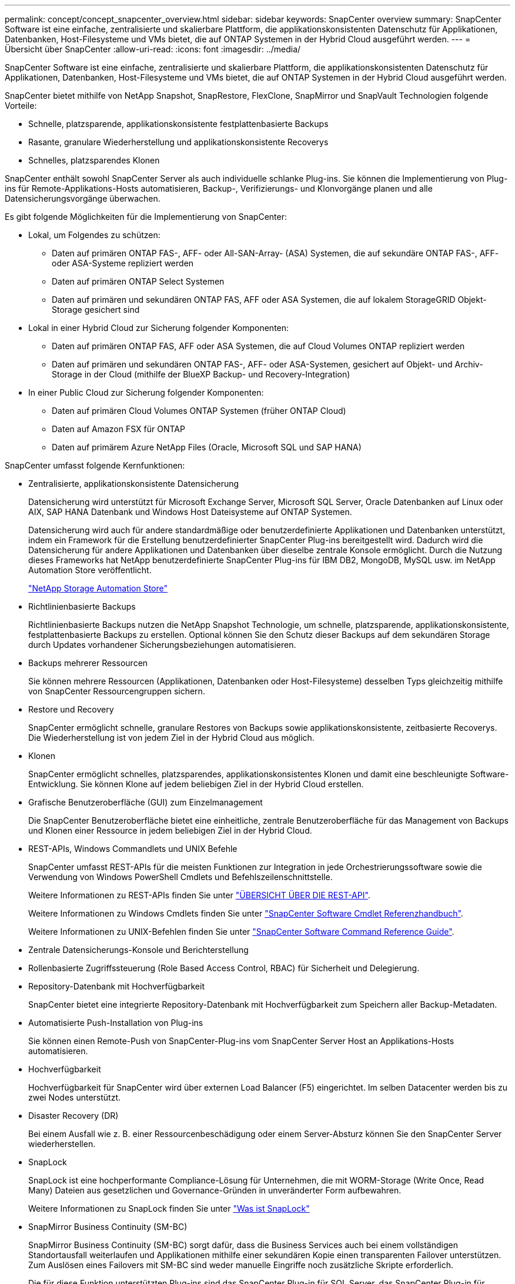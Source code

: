 ---
permalink: concept/concept_snapcenter_overview.html 
sidebar: sidebar 
keywords: SnapCenter overview 
summary: SnapCenter Software ist eine einfache, zentralisierte und skalierbare Plattform, die applikationskonsistenten Datenschutz für Applikationen, Datenbanken, Host-Filesysteme und VMs bietet, die auf ONTAP Systemen in der Hybrid Cloud ausgeführt werden. 
---
= Übersicht über SnapCenter
:allow-uri-read: 
:icons: font
:imagesdir: ../media/


[role="lead"]
SnapCenter Software ist eine einfache, zentralisierte und skalierbare Plattform, die applikationskonsistenten Datenschutz für Applikationen, Datenbanken, Host-Filesysteme und VMs bietet, die auf ONTAP Systemen in der Hybrid Cloud ausgeführt werden.

SnapCenter bietet mithilfe von NetApp Snapshot, SnapRestore, FlexClone, SnapMirror und SnapVault Technologien folgende Vorteile:

* Schnelle, platzsparende, applikationskonsistente festplattenbasierte Backups
* Rasante, granulare Wiederherstellung und applikationskonsistente Recoverys
* Schnelles, platzsparendes Klonen


SnapCenter enthält sowohl SnapCenter Server als auch individuelle schlanke Plug-ins. Sie können die Implementierung von Plug-ins für Remote-Applikations-Hosts automatisieren, Backup-, Verifizierungs- und Klonvorgänge planen und alle Datensicherungsvorgänge überwachen.

Es gibt folgende Möglichkeiten für die Implementierung von SnapCenter:

* Lokal, um Folgendes zu schützen:
+
** Daten auf primären ONTAP FAS-, AFF- oder All-SAN-Array- (ASA) Systemen, die auf sekundäre ONTAP FAS-, AFF- oder ASA-Systeme repliziert werden
** Daten auf primären ONTAP Select Systemen
** Daten auf primären und sekundären ONTAP FAS, AFF oder ASA Systemen, die auf lokalem StorageGRID Objekt-Storage gesichert sind


* Lokal in einer Hybrid Cloud zur Sicherung folgender Komponenten:
+
** Daten auf primären ONTAP FAS, AFF oder ASA Systemen, die auf Cloud Volumes ONTAP repliziert werden
** Daten auf primären und sekundären ONTAP FAS-, AFF- oder ASA-Systemen, gesichert auf Objekt- und Archiv-Storage in der Cloud (mithilfe der BlueXP Backup- und Recovery-Integration)


* In einer Public Cloud zur Sicherung folgender Komponenten:
+
** Daten auf primären Cloud Volumes ONTAP Systemen (früher ONTAP Cloud)
** Daten auf Amazon FSX für ONTAP
** Daten auf primärem Azure NetApp Files (Oracle, Microsoft SQL und SAP HANA)




SnapCenter umfasst folgende Kernfunktionen:

* Zentralisierte, applikationskonsistente Datensicherung
+
Datensicherung wird unterstützt für Microsoft Exchange Server, Microsoft SQL Server, Oracle Datenbanken auf Linux oder AIX, SAP HANA Datenbank und Windows Host Dateisysteme auf ONTAP Systemen.

+
Datensicherung wird auch für andere standardmäßige oder benutzerdefinierte Applikationen und Datenbanken unterstützt, indem ein Framework für die Erstellung benutzerdefinierter SnapCenter Plug-ins bereitgestellt wird. Dadurch wird die Datensicherung für andere Applikationen und Datenbanken über dieselbe zentrale Konsole ermöglicht. Durch die Nutzung dieses Frameworks hat NetApp benutzerdefinierte SnapCenter Plug-ins für IBM DB2, MongoDB, MySQL usw. im NetApp Automation Store veröffentlicht.

+
https://automationstore.netapp.com/home.shtml["NetApp Storage Automation Store"^]

* Richtlinienbasierte Backups
+
Richtlinienbasierte Backups nutzen die NetApp Snapshot Technologie, um schnelle, platzsparende, applikationskonsistente, festplattenbasierte Backups zu erstellen. Optional können Sie den Schutz dieser Backups auf dem sekundären Storage durch Updates vorhandener Sicherungsbeziehungen automatisieren.

* Backups mehrerer Ressourcen
+
Sie können mehrere Ressourcen (Applikationen, Datenbanken oder Host-Filesysteme) desselben Typs gleichzeitig mithilfe von SnapCenter Ressourcengruppen sichern.

* Restore und Recovery
+
SnapCenter ermöglicht schnelle, granulare Restores von Backups sowie applikationskonsistente, zeitbasierte Recoverys. Die Wiederherstellung ist von jedem Ziel in der Hybrid Cloud aus möglich.

* Klonen
+
SnapCenter ermöglicht schnelles, platzsparendes, applikationskonsistentes Klonen und damit eine beschleunigte Software-Entwicklung. Sie können Klone auf jedem beliebigen Ziel in der Hybrid Cloud erstellen.

* Grafische Benutzeroberfläche (GUI) zum Einzelmanagement
+
Die SnapCenter Benutzeroberfläche bietet eine einheitliche, zentrale Benutzeroberfläche für das Management von Backups und Klonen einer Ressource in jedem beliebigen Ziel in der Hybrid Cloud.

* REST-APIs, Windows Commandlets und UNIX Befehle
+
SnapCenter umfasst REST-APIs für die meisten Funktionen zur Integration in jede Orchestrierungssoftware sowie die Verwendung von Windows PowerShell Cmdlets und Befehlszeilenschnittstelle.

+
Weitere Informationen zu REST-APIs finden Sie unter https://docs.netapp.com/us-en/snapcenter/sc-automation/overview_rest_apis.html["ÜBERSICHT ÜBER DIE REST-API"].

+
Weitere Informationen zu Windows Cmdlets finden Sie unter https://library.netapp.com/ecm/ecm_download_file/ECMLP2886895["SnapCenter Software Cmdlet Referenzhandbuch"^].

+
Weitere Informationen zu UNIX-Befehlen finden Sie unter https://library.netapp.com/ecm/ecm_download_file/ECMLP2886896["SnapCenter Software Command Reference Guide"^].

* Zentrale Datensicherungs-Konsole und Berichterstellung
* Rollenbasierte Zugriffssteuerung (Role Based Access Control, RBAC) für Sicherheit und Delegierung.
* Repository-Datenbank mit Hochverfügbarkeit
+
SnapCenter bietet eine integrierte Repository-Datenbank mit Hochverfügbarkeit zum Speichern aller Backup-Metadaten.

* Automatisierte Push-Installation von Plug-ins
+
Sie können einen Remote-Push von SnapCenter-Plug-ins vom SnapCenter Server Host an Applikations-Hosts automatisieren.

* Hochverfügbarkeit
+
Hochverfügbarkeit für SnapCenter wird über externen Load Balancer (F5) eingerichtet. Im selben Datacenter werden bis zu zwei Nodes unterstützt.

* Disaster Recovery (DR)
+
Bei einem Ausfall wie z. B. einer Ressourcenbeschädigung oder einem Server-Absturz können Sie den SnapCenter Server wiederherstellen.

* SnapLock
+
SnapLock ist eine hochperformante Compliance-Lösung für Unternehmen, die mit WORM-Storage (Write Once, Read Many) Dateien aus gesetzlichen und Governance-Gründen in unveränderter Form aufbewahren.

+
Weitere Informationen zu SnapLock finden Sie unter https://docs.netapp.com/us-en/ontap/snaplock/["Was ist SnapLock"]

* SnapMirror Business Continuity (SM-BC)
+
SnapMirror Business Continuity (SM-BC) sorgt dafür, dass die Business Services auch bei einem vollständigen Standortausfall weiterlaufen und Applikationen mithilfe einer sekundären Kopie einen transparenten Failover unterstützen. Zum Auslösen eines Failovers mit SM-BC sind weder manuelle Eingriffe noch zusätzliche Skripte erforderlich.

+
Die für diese Funktion unterstützten Plug-ins sind das SnapCenter Plug-in für SQL Server, das SnapCenter Plug-in für Windows und das SnapCenter Plug-in für Oracle Database.

+
Weitere Informationen zu SM-BC finden Sie unter https://docs.netapp.com/us-en/ontap/smbc/index.html["SnapMirror Business Continuity (SM-BC)"]

+
Stellen Sie für SM-BC sicher, dass Sie die verschiedenen Hardware-, Software- und Systemkonfigurationsanforderungen erfüllt haben.  Weitere Informationen finden Sie unter https://docs.netapp.com/us-en/ontap/smbc/smbc_plan_prerequisites.html["Voraussetzungen"]

* Synchrones Spiegeln
+
Die Funktion für die synchrone Spiegelung ermöglicht eine Online-Datenreplizierung in Echtzeit zwischen Speicherarrays über Remote-Entfernungen.

+
Weitere Informationen zur Sync-Spiegelung finden Sie unter https://docs.netapp.com/us-en/e-series-santricity/sm-mirroring/overview-mirroring-sync.html["Übersicht über synchrones Spiegeln"]





== Architektur von SnapCenter

Die SnapCenter Plattform basiert auf einer mehrstufigen Architektur, die einen zentralen Management Server (SnapCenter Server) und einen SnapCenter Plug-in-Host umfasst.

SnapCenter unterstützt standortübergreifende Datacenter. Der SnapCenter-Server und der Plug-in-Host können sich an verschiedenen geografischen Standorten befinden.

image::../media/snapcenter_architecture.gif[Architektur von SnapCenter]



== Komponenten von SnapCenter

SnapCenter besteht aus SnapCenter Server und SnapCenter Plug-ins. Sie sollten nur die geeigneten Plug-ins für die Daten installieren, die Sie schützen möchten.

* SnapCenter Server
* Das SnapCenter Plug-ins-Paket für Windows enthält die folgenden Plug-ins:
+
** SnapCenter Plug-in für Microsoft SQL Server
** SnapCenter Plug-in für Microsoft Windows
** SnapCenter Plug-in für Microsoft Exchange Server
** SnapCenter-Plug-in für SAP HANA Database


* Das SnapCenter Plug-ins-Paket für Linux umfasst die folgenden Plug-ins:
+
** SnapCenter Plug-in für Oracle Database
** SnapCenter-Plug-in für SAP HANA Database
** SnapCenter Plug-in für UNIX Filesysteme


* Das SnapCenter Plug-ins-Paket für AIX enthält die folgenden Plug-ins:
+
** SnapCenter Plug-in für Oracle Database
** SnapCenter Plug-in für UNIX Filesysteme


* Benutzerdefinierte SnapCenter Plug-ins
+
Benutzerdefinierte Plug-ins werden von der Community unterstützt und können von heruntergeladen werden https://automationstore.netapp.com/home.shtml["NetApp Storage Automation Store"^].



Das SnapCenter Plug-in für VMware vSphere, vormals NetApp Data Broker, ist eine eigenständige virtuelle Appliance, die SnapCenter Datensicherungsvorgänge auf virtualisierten Datenbanken und Filesystemen unterstützt.



== SnapCenter Server

Der SnapCenter Server umfasst einen Webserver, eine zentralisierte HTML5-basierte Benutzeroberfläche, PowerShell Commandlets, REST-APIs und das SnapCenter Repository.

SnapCenter ermöglicht Hochverfügbarkeit und horizontale Skalierung über mehrere SnapCenter-Server hinweg in einer einzigen Benutzeroberfläche. Eine Hochverfügbarkeit ist über einen externen Load Balancer (F5) möglich. Bei größeren Umgebungen mit Tausenden von Hosts kann das Hinzufügen mehrerer SnapCenter Server zum Lastausgleich beitragen.

* Wenn Sie das SnapCenter-Plug-ins-Paket für Windows verwenden, wird der Host-Agent auf dem SnapCenter-Server und dem Windows-Plug-in-Host ausgeführt. Der Host-Agent führt die Zeitpläne nativ auf dem Remote-Windows-Host aus, oder für Microsoft SQL Server wird der Zeitplan auf der lokalen SQL-Instanz ausgeführt.
+
Der SnapCenter-Server kommuniziert mit den Windows-Plug-ins über den Host-Agent.

* Wenn Sie das SnapCenter-Plug-ins-Paket für Linux oder das SnapCenter-Plug-ins-Paket für AIX verwenden, werden auf dem SnapCenter-Server Zeitpläne als Windows-Aufgabenpläne ausgeführt.
+
** Für das SnapCenter-Plug-in für Oracle Database kommuniziert der Host-Agent, der auf dem SnapCenter Server-Host ausgeführt wird, mit dem SnapCenter-Plug-in-Loader (SPL), der auf dem Linux- oder AIX-Host ausgeführt wird, um verschiedene Datensicherungsvorgänge auszuführen.
** Für das SnapCenter-Plug-in für SAP HANA-Datenbanken und benutzerdefinierte SnapCenter-Plug-ins kommuniziert der SnapCenter-Server mit diesen Plug-ins über den SCCore-Agent, der auf dem Host ausgeführt wird.




Der SnapCenter-Server und die Plug-ins kommunizieren mit dem Host-Agent über HTTPS. Informationen zu den Vorgängen von SnapCenter werden im SnapCenter Repository gespeichert.


NOTE: SnapCenter unterstützt ungemeinsamen Namespace für Windows Hosts. Wenn Sie Probleme bei der Verwendung von ungemeinsamem Namespace haben, finden Sie weitere Informationen unter https://kb.netapp.com/mgmt/SnapCenter/SnapCenter_is_unable_to_discover_resources_when_using_disjoint_namespace["SnapCenter kann bei Verwendung von nicht gemeinsamem Namespace keine Ressourcen erkennen"].



== SnapCenter Plug-ins

Jedes SnapCenter-Plug-in unterstützt spezifische Umgebungen, Datenbanken und Applikationen.

|===
| Plug-in-Name | Im Installationspaket enthalten | Weitere Plug-ins sind erforderlich | Auf dem Host installiert | Unterstützte Plattformen 


 a| 
Plug-in für SQL Server
 a| 
Plug-ins-Paket für Windows
 a| 
Plug-in für Windows
 a| 
SQL Server Host
 a| 
Windows



 a| 
Plug-in für Windows
 a| 
Plug-ins-Paket für Windows
 a| 
 a| 
Windows Host
 a| 
Windows



 a| 
Plug-in für Exchange
 a| 
Plug-ins-Paket für Windows
 a| 
Plug-in für Windows
 a| 
Exchange Server Host
 a| 
Windows



 a| 
Plug-in für Oracle Database
 a| 
Plug-ins-Paket für Linux und Plug-ins-Paket für AIX
 a| 
Plug-in für UNIX
 a| 
Oracle Host
 a| 
Linux oder AIX



 a| 
Plug-in für SAP HANA Database
 a| 
Plug-ins-Paket für Linux und Plug-ins-Paket für Windows
 a| 
Plug-in für UNIX oder Plug-in für Windows
 a| 
HDBSQL-Client-Host
 a| 
Linux oder Windows



 a| 
Benutzerdefinierte Plug-ins
 a| 
https://automationstore.netapp.com/home.shtml["NetApp Storage Automation Store"^]
 a| 
Plug-in für Windows für File-System-Backups
 a| 
Benutzerdefinierter Applikations-Host
 a| 
Linux oder Windows

|===

NOTE: Das SnapCenter Plug-in für VMware vSphere unterstützt absturzkonsistente und VM-konsistente Backup- und Restore-Prozesse für Virtual Machines (VMs), Datastores und Virtual Machine Disks (VMDKs). Zudem unterstützt es die applikationsspezifischen Plug-ins von SnapCenter, um applikationskonsistente Backup- und Restore-Vorgänge für virtualisierte Datenbanken und Filesysteme zu sichern.

Für Nutzer von SnapCenter 4.1.1 enthält die Dokumentation zum SnapCenter Plug-in für VMware vSphere 4.1.1 Informationen zum Schutz von virtualisierten Datenbanken und Dateisystemen. Für Nutzer von SnapCenter 4.2.x, die NetApp Data Broker 1.0 und 1.0.1, enthält Dokumentation Informationen zum Schutz von virtualisierten Datenbanken und Dateisystemen mithilfe des SnapCenter Plug-ins für VMware vSphere, das durch die Linux-basierte NetApp Data Broker Virtual Appliance (Open Virtual Appliance Format) bereitgestellt wird. Für Benutzer, die SnapCenter 4.3 oder höher verwenden, finden Sie das https://docs.netapp.com/us-en/sc-plugin-vmware-vsphere/index.html["Dokumentation zum SnapCenter Plug-in für VMware vSphere"^] Informationen zum Schutz von virtualisierten Datenbanken und Dateisystemen mithilfe des Linux-basierten SnapCenter Plug-ins für die virtuelle VMware vSphere Appliance (Open Virtual Appliance-Format).



=== SnapCenter Plug-in für Microsoft SQL Server Funktionen

* Automatisiert applikationsspezifische Backup-, Restore- und Klonvorgänge für Microsoft SQL Server Datenbanken in einer SnapCenter Umgebung.
* Unterstützt Microsoft SQL Server Datenbanken auf VMDK und RDM (Raw Device Mapping) LUNs bei der Bereitstellung des SnapCenter Plug-ins für VMware vSphere sowie bei der Registrierung des Plug-ins bei SnapCenter
* Unterstützt nur die Provisionierung von SMB-Freigaben. Für das Backup von SQL Server-Datenbanken auf SMB-Freigaben wird keine Unterstützung geboten.
* Unterstützt den Import von Backups von SnapManager für Microsoft SQL Server in SnapCenter.




=== SnapCenter Plug-in für Microsoft Windows Funktionen

* Ermöglicht die applikationsgerechte Datensicherung für andere Plug-ins, die auf Windows Hosts in Ihrer SnapCenter Umgebung laufen
* Automatisiert applikationsspezifische Backup-, Restore- und Klonvorgänge für Microsoft Filesysteme in Ihrer SnapCenter Umgebung
* Unterstützt Storage-Bereitstellung, Snapshot-Kopie-Konsistenz und Speicherplatzrückgewinnung für Windows Hosts
+

NOTE: Das Plug-in für Windows stellt SMB-Freigaben und Windows-Filesysteme auf physischen und RDM-LUNs bereit, unterstützt jedoch keine Backup-Vorgänge für Windows File-Systeme auf SMB-Shares.





=== SnapCenter Plug-in für Microsoft Exchange Server Funktionen

* Automatisiert applikationsspezifische Backup- und Restore-Vorgänge für Microsoft Exchange Server Datenbanken und Datenbankverfügbarkeitsgruppen (Database Availability Groups, DAGs) in Ihrer SnapCenter Umgebung
* Unterstützung virtualisierter Exchange Server auf RDM LUNs bei der Bereitstellung des SnapCenter Plug-in für VMware vSphere und Registrierung des Plug-ins bei SnapCenter




=== SnapCenter Plug-in für Oracle Database Funktionen

* Automatisierung applikationsspezifischer Backups, Restores, Recoverys, Überprüfung, Mounten, Unmounten und Klonen für Oracle Datenbanken in Ihrer SnapCenter Umgebung
* Unterstützung von Oracle-Datenbanken für SAP, aber die Integration von SAP BR*Tools ist nicht möglich




=== SnapCenter Plug-in für UNIX Funktionen

* Ermöglicht das Plug-in für Oracle Database die Durchführung von Datensicherungsvorgängen auf Oracle Datenbanken, indem es den zugrunde liegenden Host Storage Stack auf Linux oder AIX Systemen unterstützt
* Unterstützt NFS-Protokolle (Network File System) und SAN (Storage Area Network) auf einem Storage-System, auf dem ONTAP ausgeführt wird
* Bei Linux Systemen werden Oracle-Datenbanken auf VMDK und RDM-LUNs unterstützt, wenn Sie das SnapCenter Plug-in für VMware vSphere implementieren und das Plug-in mit SnapCenter registrieren.
* Unterstützt Mount Guard für AIX auf SAN-Dateisystemen und LVM-Layout.
* Unterstützt Enhanced Journaled File System (JFS2) mit Inline-Protokollierung auf SAN-Dateisystemen und LVM-Layout nur für AIX-Systeme.
+
ES werden NATIVE SAN-Geräte, Dateisysteme und LVM-Layouts unterstützt, die auf SAN-Geräten basieren.

* Automatisierung von applikationsorientierten Backup-, Restore- und Klonvorgängen für UNIX File-Systeme in der SnapCenter-Umgebung




=== SnapCenter Plug-in für SAP HANA Database Funktionen

* Automatisiert applikationsspezifische Backups, Restores und das Klonen von SAP HANA Datenbanken in einer SnapCenter Umgebung




=== Benutzerdefinierte SnapCenter Plug-ins-Funktionen

* Unterstützung benutzerdefinierter Plug-ins zum Management von Applikationen oder Datenbanken, die nicht von anderen SnapCenter Plug-ins unterstützt werden Benutzerdefinierte Plug-ins werden im Rahmen der SnapCenter Installation nicht bereitgestellt.
* Unterstützt die Erstellung von Spiegelkopien von Backup-Sätzen auf einem anderen Volume und die Disk-to-Disk Backup-Replizierung.
* Unterstützt sowohl Windows als auch Linux Umgebungen. In Windows Umgebungen können benutzerdefinierte Applikationen über benutzerdefinierte Plug-ins optional mit dem SnapCenter Plug-in für Microsoft Windows ausgeführt werden, um dateibasierte Backups zu erstellen.


Individuelle Plug-in-Beispiele für MySQL, DB2 und MongoDB für SnapCenter Software können von heruntergeladen werden https://automationstore.netapp.com/home.shtml["NetApp Storage Automation Store"^].


NOTE: Individuelle MySQL, DB2 und MongoDB Plug-ins werden nur durch die NetApp Communitys unterstützt.

NetApp unterstützt die Möglichkeit zur Erstellung und Verwendung benutzerdefinierter Plug-ins. Die von Ihnen erstellten benutzerdefinierten Plug-ins werden von NetApp jedoch nicht unterstützt.

Weitere Informationen finden Sie unter link:../protect-scc/concept_develop_a_plug_in_for_your_application.html["Entwickeln Sie ein Plug-in für Ihre Applikation"]



== SnapCenter Repository

Das SnapCenter-Repository, auch als NSM-Datenbank bezeichnet, speichert Informationen und Metadaten für jede SnapCenter-Operation.

Die MySQL-Server-Repository-Datenbank wird standardmäßig bei der Installation des SnapCenter-Servers installiert. Wenn MySQL Server bereits installiert ist und Sie eine Neuinstallation von SnapCenter Server durchführen, sollten Sie MySQL Server deinstallieren.

SnapCenter unterstützt MySQL Server 5.7.25 oder höher als die SnapCenter Repository-Datenbank. Wenn Sie eine frühere Version von MySQL Server mit einer früheren Version von SnapCenter verwendet haben, wird der MySQL Server beim SnapCenter Upgrade auf 5.7.25 oder höher aktualisiert.

Das SnapCenter Repository speichert folgende Informationen und Metadaten:

* Metadaten für Backup, Klonen, Wiederherstellung und Verifizierung
* Reporting-, Job- und Ereignisinformationen
* Host- und Plug-in-Informationen
* Rollen-, Benutzer- und Berechtigungsdetails
* Informationen zur Storage-Systemverbindung

